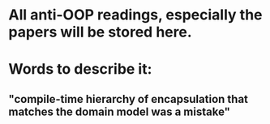 * All anti-OOP readings, especially the papers will be stored here.
* Words to describe it:
** "compile-time hierarchy of encapsulation that matches the domain model was a mistake"
* 
